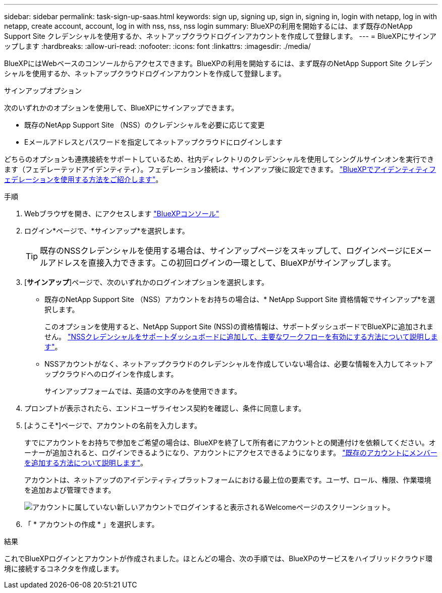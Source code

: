 ---
sidebar: sidebar 
permalink: task-sign-up-saas.html 
keywords: sign up, signing up, sign in, signing in, login with netapp, log in with netapp, create account, account, log in with nss, nss, nss login 
summary: BlueXPの利用を開始するには、まず既存のNetApp Support Site クレデンシャルを使用するか、ネットアップクラウドログインアカウントを作成して登録します。 
---
= BlueXPにサインアップします
:hardbreaks:
:allow-uri-read: 
:nofooter: 
:icons: font
:linkattrs: 
:imagesdir: ./media/


[role="lead"]
BlueXPにはWebベースのコンソールからアクセスできます。BlueXPの利用を開始するには、まず既存のNetApp Support Site クレデンシャルを使用するか、ネットアップクラウドログインアカウントを作成して登録します。

.サインアップオプション
次のいずれかのオプションを使用して、BlueXPにサインアップできます。

* 既存のNetApp Support Site （NSS）のクレデンシャルを必要に応じて変更
* Eメールアドレスとパスワードを指定してネットアップクラウドにログインします


どちらのオプションも連携接続をサポートしているため、社内ディレクトリのクレデンシャルを使用してシングルサインオンを実行できます（フェデレーテッドアイデンティティ）。フェデレーション接続は、サインアップ後に設定できます。 link:concept-federation.html["BlueXPでアイデンティティフェデレーションを使用する方法をご紹介します"]。

.手順
. Webブラウザを開き、にアクセスします https://console.bluexp.netapp.com["BlueXPコンソール"^]
. ログイン*ページで、*サインアップ*を選択します。
+

TIP: 既存のNSSクレデンシャルを使用する場合は、サインアップページをスキップして、ログインページにEメールアドレスを直接入力できます。この初回ログインの一環として、BlueXPがサインアップします。

. [*サインアップ*]ページで、次のいずれかのログインオプションを選択します。
+
** 既存のNetApp Support Site （NSS）アカウントをお持ちの場合は、* NetApp Support Site 資格情報でサインアップ*を選択します。
+
このオプションを使用すると、NetApp Support Site (NSS)の資格情報は、サポートダッシュボードでBlueXPに追加されません。 link:task-adding-nss-accounts.html["NSSクレデンシャルをサポートダッシュボードに追加して、主要なワークフローを有効にする方法について説明します"]。

** NSSアカウントがなく、ネットアップクラウドのクレデンシャルを作成していない場合は、必要な情報を入力してネットアップクラウドへのログインを作成します。
+
サインアップフォームでは、英語の文字のみを使用できます。



. プロンプトが表示されたら、エンドユーザライセンス契約を確認し、条件に同意します。
. [ようこそ*]ページで、アカウントの名前を入力します。
+
すでにアカウントをお持ちで参加をご希望の場合は、BlueXPを終了して所有者にアカウントとの関連付けを依頼してください。オーナーが追加されると、ログインできるようになり、アカウントにアクセスできるようになります。 link:task-managing-netapp-accounts.html#adding-users["既存のアカウントにメンバーを追加する方法について説明します"]。

+
アカウントは、ネットアップのアイデンティティプラットフォームにおける最上位の要素です。ユーザ、ロール、権限、作業環境を追加および管理できます。

+
image:screenshot-account-selection.png["アカウントに属していない新しいアカウントでログインすると表示されるWelcomeページのスクリーンショット。"]

. 「 * アカウントの作成 * 」を選択します。


.結果
これでBlueXPログインとアカウントが作成されました。ほとんどの場合、次の手順では、BlueXPのサービスをハイブリッドクラウド環境に接続するコネクタを作成します。
